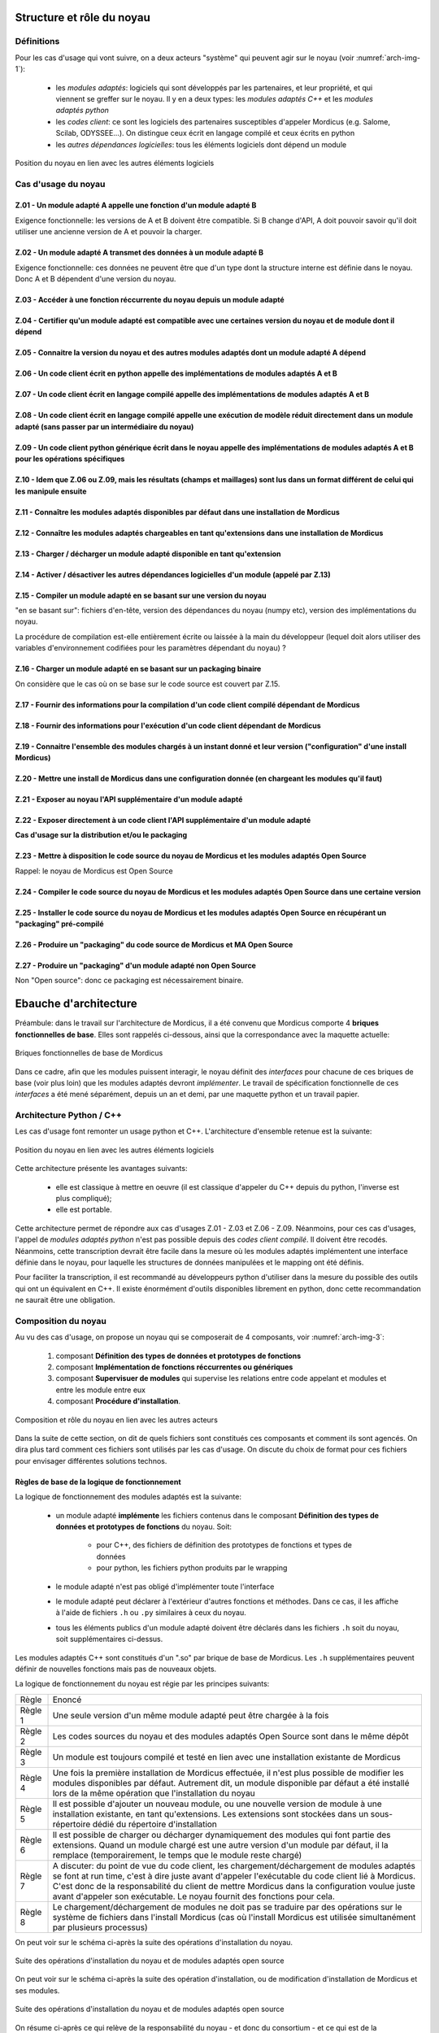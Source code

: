 .. _core_architecture:

Structure et rôle du noyau
==========================

Définitions
-----------

Pour les cas d'usage qui vont suivre, on a deux acteurs "système" qui peuvent agir sur le noyau (voir :numref:`arch-img-1`):

    * les *modules adaptés*: logiciels qui sont développés par les partenaires, et leur propriété, et qui viennent se greffer sur le noyau. Il y en a deux types: les *modules adaptés C++* et les *modules adaptés python*

    * les *codes client*: ce sont les logiciels des partenaires susceptibles d'appeler Mordicus (e.g. Salome, Scilab, ODYSSEE...). On distingue ceux écrit en langage compilé et ceux écrits en python

    * les *autres dépendances logicielles*: tous les éléments logiciels dont dépend un module

.. _arch-img-1:
.. figure:: img/img1.png
    :align: center
    :alt: Figure representant l agencement des elements logiciels
    :figclass: align-center

    Position du noyau en lien avec les autres éléments logiciels

Cas d'usage du noyau
--------------------

Z.01 - Un module adapté A appelle une fonction d'un module adapté B
~~~~~~~~~~~~~~~~~~~~~~~~~~~~~~~~~~~~~~~~~~~~~~~~~~~~~~~~~~~~~~~~~~~

Exigence fonctionnelle: les versions de A et B doivent être compatible. Si B change d'API, A doit pouvoir savoir qu'il doit utiliser une ancienne version de A et pouvoir la charger.

Z.02 - Un module adapté A transmet des données à un module adapté B
~~~~~~~~~~~~~~~~~~~~~~~~~~~~~~~~~~~~~~~~~~~~~~~~~~~~~~~~~~~~~~~~~~~

Exigence fonctionnelle: ces données ne peuvent être que d'un type dont la structure interne est définie dans le noyau. Donc A et B dépendent d'une version du noyau.

Z.03 - Accéder à une fonction réccurrente du noyau depuis un module adapté
~~~~~~~~~~~~~~~~~~~~~~~~~~~~~~~~~~~~~~~~~~~~~~~~~~~~~~~~~~~~~~~~~~~~~~~~~~

Z.04 - Certifier qu'un module adapté est compatible avec une certaines version du noyau et de module dont il dépend 
~~~~~~~~~~~~~~~~~~~~~~~~~~~~~~~~~~~~~~~~~~~~~~~~~~~~~~~~~~~~~~~~~~~~~~~~~~~~~~~~~~~~~~~~~~~~~~~~~~~~~~~~~~~~~~~~~~~

Z.05 - Connaitre la version du noyau et des autres modules adaptés dont un module adapté A dépend
~~~~~~~~~~~~~~~~~~~~~~~~~~~~~~~~~~~~~~~~~~~~~~~~~~~~~~~~~~~~~~~~~~~~~~~~~~~~~~~~~~~~~~~~~~~~~~~~~

Z.06 - Un code client écrit en python appelle des implémentations de modules adaptés A et B
~~~~~~~~~~~~~~~~~~~~~~~~~~~~~~~~~~~~~~~~~~~~~~~~~~~~~~~~~~~~~~~~~~~~~~~~~~~~~~~~~~~~~~~~~~~

Z.07 - Un code client écrit en langage compilé appelle des implémentations de modules adaptés A et B
~~~~~~~~~~~~~~~~~~~~~~~~~~~~~~~~~~~~~~~~~~~~~~~~~~~~~~~~~~~~~~~~~~~~~~~~~~~~~~~~~~~~~~~~~~~~~~~~~~~~

Z.08 - Un code client écrit en langage compilé appelle une exécution de modèle réduit directement dans un module adapté (sans passer par un intermédiaire du noyau)
~~~~~~~~~~~~~~~~~~~~~~~~~~~~~~~~~~~~~~~~~~~~~~~~~~~~~~~~~~~~~~~~~~~~~~~~~~~~~~~~~~~~~~~~~~~~~~~~~~~~~~~~~~~~~~~~~~~~~~~~~~~~~~~~~~~~~~~~~~~~~~~~~~~~~~~~~~~~~~~~~~~

Z.09 - Un code client python générique écrit dans le noyau appelle des implémentations de modules adaptés A et B pour les opérations spécifiques
~~~~~~~~~~~~~~~~~~~~~~~~~~~~~~~~~~~~~~~~~~~~~~~~~~~~~~~~~~~~~~~~~~~~~~~~~~~~~~~~~~~~~~~~~~~~~~~~~~~~~~~~~~~~~~~~~~~~~~~~~~~~~~~~~~~~~~~~~~~~~~~~

Z.10 - Idem que Z.06 ou Z.09, mais les résultats (champs et maillages) sont lus dans un format différent de celui qui les manipule ensuite
~~~~~~~~~~~~~~~~~~~~~~~~~~~~~~~~~~~~~~~~~~~~~~~~~~~~~~~~~~~~~~~~~~~~~~~~~~~~~~~~~~~~~~~~~~~~~~~~~~~~~~~~~~~~~~~~~~~~~~~~~~~~~~~~~~~~~~~~~~

Z.11 - Connaître les modules adaptés disponibles par défaut dans une installation de Mordicus
~~~~~~~~~~~~~~~~~~~~~~~~~~~~~~~~~~~~~~~~~~~~~~~~~~~~~~~~~~~~~~~~~~~~~~~~~~~~~~~~~~~~~~~~~~~~~

Z.12 - Connaître les modules adaptés chargeables en tant qu'extensions dans une installation de Mordicus
~~~~~~~~~~~~~~~~~~~~~~~~~~~~~~~~~~~~~~~~~~~~~~~~~~~~~~~~~~~~~~~~~~~~~~~~~~~~~~~~~~~~~~~~~~~~~~~~~~~~~~~~

Z.13 - Charger / décharger un module adapté disponible en tant qu'extension
~~~~~~~~~~~~~~~~~~~~~~~~~~~~~~~~~~~~~~~~~~~~~~~~~~~~~~~~~~~~~~~~~~~~~~~~~~~

Z.14 - Activer / désactiver les autres dépendances logicielles d'un module (appelé par Z.13)
~~~~~~~~~~~~~~~~~~~~~~~~~~~~~~~~~~~~~~~~~~~~~~~~~~~~~~~~~~~~~~~~~~~~~~~~~~~~~~~~~~~~~~~~~~~~

Z.15 - Compiler un module adapté en se basant sur une version du noyau
~~~~~~~~~~~~~~~~~~~~~~~~~~~~~~~~~~~~~~~~~~~~~~~~~~~~~~~~~~~~~~~~~~~~~~

"en se basant sur": fichiers d'en-tête, version des dépendances du noyau (numpy etc), version des implémentations du noyau.

La procédure de compilation est-elle entièrement écrite ou laissée à la main du développeur (lequel doit alors utiliser des variables d'environnement codifiées pour les paramètres dépendant du noyau) ?

Z.16 - Charger un module adapté en se basant sur un packaging binaire
~~~~~~~~~~~~~~~~~~~~~~~~~~~~~~~~~~~~~~~~~~~~~~~~~~~~~~~~~~~~~~~~~~~~~

On considère que le cas où on se base sur le code source est couvert par Z.15.

Z.17 - Fournir des informations pour la compilation d'un code client compilé dépendant de Mordicus
~~~~~~~~~~~~~~~~~~~~~~~~~~~~~~~~~~~~~~~~~~~~~~~~~~~~~~~~~~~~~~~~~~~~~~~~~~~~~~~~~~~~~~~~~~~~~~~~~~

Z.18 - Fournir des informations pour l'exécution d'un code client dépendant de Mordicus
~~~~~~~~~~~~~~~~~~~~~~~~~~~~~~~~~~~~~~~~~~~~~~~~~~~~~~~~~~~~~~~~~~~~~~~~~~~~~~~~~~~~~~~

Z.19 - Connaitre l'ensemble des modules chargés à un instant donné et leur version ("configuration" d'une install Mordicus)
~~~~~~~~~~~~~~~~~~~~~~~~~~~~~~~~~~~~~~~~~~~~~~~~~~~~~~~~~~~~~~~~~~~~~~~~~~~~~~~~~~~~~~~~~~~~~~~~~~~~~~~~~~~~~~~~~~~~~~~~~~~

Z.20 - Mettre une install de Mordicus dans une configuration donnée (en chargeant les modules qu'il faut)
~~~~~~~~~~~~~~~~~~~~~~~~~~~~~~~~~~~~~~~~~~~~~~~~~~~~~~~~~~~~~~~~~~~~~~~~~~~~~~~~~~~~~~~~~~~~~~~~~~~~~~~~~

Z.21 - Exposer au noyau l'API supplémentaire d'un module adapté
~~~~~~~~~~~~~~~~~~~~~~~~~~~~~~~~~~~~~~~~~~~~~~~~~~~~~~~~~~~~~~~

Z.22 - Exposer directement à un code client l'API supplémentaire d'un module adapté
~~~~~~~~~~~~~~~~~~~~~~~~~~~~~~~~~~~~~~~~~~~~~~~~~~~~~~~~~~~~~~~~~~~~~~~~~~~~~~~~~~~

**Cas d'usage sur la distribution et/ou le packaging**

Z.23 - Mettre à disposition le code source du noyau de Mordicus et les modules adaptés Open Source
~~~~~~~~~~~~~~~~~~~~~~~~~~~~~~~~~~~~~~~~~~~~~~~~~~~~~~~~~~~~~~~~~~~~~~~~~~~~~~~~~~~~~~~~~~~~~~~~~~

Rappel: le noyau de Mordicus est Open Source

Z.24 - Compiler le code source du noyau de Mordicus et les modules adaptés Open Source dans une certaine version
~~~~~~~~~~~~~~~~~~~~~~~~~~~~~~~~~~~~~~~~~~~~~~~~~~~~~~~~~~~~~~~~~~~~~~~~~~~~~~~~~~~~~~~~~~~~~~~~~~~~~~~~~~~~~~~~

Z.25 - Installer le code source du noyau de Mordicus et les modules adaptés Open Source en récupérant un "packaging" pré-compilé
~~~~~~~~~~~~~~~~~~~~~~~~~~~~~~~~~~~~~~~~~~~~~~~~~~~~~~~~~~~~~~~~~~~~~~~~~~~~~~~~~~~~~~~~~~~~~~~~~~~~~~~~~~~~~~~~~~~~~~~~~~~~~~~~

Z.26 - Produire un "packaging" du code source de Mordicus et MA Open Source
~~~~~~~~~~~~~~~~~~~~~~~~~~~~~~~~~~~~~~~~~~~~~~~~~~~~~~~~~~~~~~~~~~~~~~~~~~~

Z.27 - Produire un "packaging" d'un module adapté non Open Source
~~~~~~~~~~~~~~~~~~~~~~~~~~~~~~~~~~~~~~~~~~~~~~~~~~~~~~~~~~~~~~~~~

Non "Open source": donc ce packaging est nécessairement binaire.


Ebauche d'architecture
======================

Préambule: dans le travail sur l'architecture de Mordicus, il a été convenu que Mordicus comporte 4 **briques fonctionnelles de base**. Elles sont rappelés ci-dessous, ainsi que la correspondance avec la maquette actuelle:

.. _arch-img-6:
.. figure:: img/img5.png
    :align: center
    :alt: Suite des opérations d'installation du noyau et de modules adaptés open source
    :figclass: align-center

    Briques fonctionnelles de base de Mordicus

Dans ce cadre, afin que les modules puissent interagir, le noyau définit des *interfaces* pour chacune de ces briques de base (voir plus loin) que les modules adaptés devront *implémenter*. Le travail de spécification fonctionnelle de ces *interfaces* a été mené séparément, depuis un an et demi, par une maquette python et un travail papier.


Architecture Python / C++
-------------------------

Les cas d'usage font remonter un usage python et C++. L'architecture d'ensemble retenue est la suivante:

.. _arch-img-2:
.. figure:: img/img1.png
    :align: center
    :alt: Figure representant l agencement des elements logiciels
    :figclass: align-center

    Position du noyau en lien avec les autres éléments logiciels

Cette architecture présente les avantages suivants:

   * elle est classique à mettre en oeuvre (il est classique d'appeler du C++ depuis du python, l'inverse est plus compliqué);

   * elle est portable.

Cette architecture permet de répondre aux cas d'usages Z.01 - Z.03 et Z.06 - Z.09. Néanmoins, pour ces cas d'usages, l'appel de *modules adaptés python* n'est pas possible depuis des *codes client compilé*. Il doivent être recodés. Néanmoins, cette transcription devrait être facile dans la mesure où les modules adaptés implémentent une interface définie dans le noyau, pour laquelle les structures de données manipulées et le mapping ont été définis.

Pour faciliter la transcription, il est recommandé au développeurs python d'utiliser dans la mesure du possible des outils qui ont un équivalent en C++. Il existe énormément d'outils disponibles librement en python, donc cette recommandation ne saurait être une obligation.

Composition du noyau
--------------------

Au vu des cas d'usage, on propose un noyau qui se composerait de 4 composants, voir :numref:`arch-img-3`:

   #. composant **Définition des types de données et prototypes de fonctions**

   #. composant **Implémentation de fonctions réccurrentes ou génériques**

   #. composant **Supervisuer de modules** qui supervise les relations entre code appelant et modules et entre les module entre eux

   #. composant **Procédure d'installation**.


.. _arch-img-3:
.. figure:: img/img2.png
    :align: center
    :alt: Figure representant le noyau avec ses 4 composants
    :figclass: align-center

    Composition et rôle du noyau en lien avec les autres acteurs


Dans la suite de cette section, on dit de quels fichiers sont constitués ces composants et comment ils sont agencés. On dira plus tard comment ces fichiers sont utilisés par les cas d'usage. On discute du choix de format pour ces fichiers pour envisager différentes solutions technos.

Règles de base de la logique de fonctionnement
~~~~~~~~~~~~~~~~~~~~~~~~~~~~~~~~~~~~~~~~~~~~~~

La logique de fonctionnement des modules adaptés est la suivante:

   * un module adapté **implémente** les fichiers contenus dans le composant **Définition des types de données et prototypes de fonctions** du noyau. Soit:

       - pour C++, des fichiers de définition des prototypes de fonctions et types de données

       - pour python, les fichiers python produits par le wrapping

   * le module adapté n'est pas obligé d'implémenter toute l'interface

   * le module adapté peut déclarer à l'extérieur d'autres fonctions et méthodes. Dans ce cas, il les affiche à l'aide de fichiers ``.h`` ou ``.py`` similaires à ceux du noyau.

   * tous les éléments publics d'un module adapté doivent être déclarés dans les fichiers ``.h`` soit du noyau, soit supplémentaires ci-dessus.

Les modules adaptés C++ sont constitués d'un ".so" par brique de base de Mordicus. Les ``.h`` supplémentaires peuvent définir de nouvelles fonctions mais pas de nouveaux objets.

La logique de fonctionnement du noyau est régie par les principes suivants:

.. tabularcolumns:: |L|L|

+------------+------------------------------------------------------------------------+
| Règle      | Enoncé                                                                 |
+------------+------------------------------------------------------------------------+
| Règle 1    | Une seule version d'un même module adapté peut être chargée à la fois  |
+------------+------------------------------------------------------------------------+
| Règle 2    | Les codes sources du noyau et des modules adaptés Open Source sont dans|
|            | le même dépôt                                                          |
+------------+------------------------------------------------------------------------+
| Règle 3    | Un module est toujours compilé et testé en lien avec une installation  |
|            | existante de Mordicus                                                  |
+------------+------------------------------------------------------------------------+
| Règle 4    | Une fois la première installation de Mordicus effectuée, il n'est plus |
|            | possible de modifier les modules disponibles par défaut. Autrement     |
|            | dit, un module disponible par défaut a été installé lors de la même    |
|            | opération que l'installation du noyau                                  |
+------------+------------------------------------------------------------------------+
| Règle 5    | Il est possible d'ajouter un nouveau module, ou une nouvelle version   |
|            | de module à une installation existante, en tant qu'extensions.         |
|            | Les extensions sont stockées dans un sous-répertoire dédié             |
|            | du répertoire d'installation                                           |
+------------+------------------------------------------------------------------------+
| Règle 6    | Il est possible de charger ou décharger dynamiquement des modules      |
|            | qui font partie des extensions. Quand un module chargé est une autre   |
|            | version d'un module par défaut, il la remplace (temporairement,        |
|            | le temps que le module reste chargé)                                   |
+------------+------------------------------------------------------------------------+
| Règle 7    | A discuter: du point de vue du code client, les chargement/déchargement|
|            | de modules adaptés se font at run time, c'est à dire juste avant       |
|            | d'appeler l'exécutable du code client lié à Mordicus. C'est donc de la |
|            | responsabilité du client de mettre Mordicus dans la configuration      |
|            | voulue juste avant d'appeler son exécutable. Le noyau fournit des      |
|            | fonctions pour cela.                                                   |
+------------+------------------------------------------------------------------------+
| Règle 8    | Le chargement/déchargement de modules ne doit pas se traduire par des  |
|            | opérations sur le système de fichiers dans l'install Mordicus (cas où  |
|            | l'install Mordicus est utilisée simultanément par plusieurs processus) |
+------------+------------------------------------------------------------------------+

On peut voir sur le schéma ci-après la suite des opérations d'installation du noyau.

.. _arch-img-4:
.. figure:: img/img3.png
    :align: center
    :alt: Suite des opérations d'installation du noyau et de modules adaptés open source
    :figclass: align-center

    Suite des opérations d'installation du noyau et de modules adaptés open source

On peut voir sur le schéma ci-après la suite des opération d'installation, ou de modification d'installation de Mordicus et ses modules.

.. _arch-img-5:
.. figure:: img/img4.png
    :align: center
    :alt: Suite des opérations d'installation du noyau et de modules adaptés open source
    :figclass: align-center

    Suite des opérations d'installation du noyau et de modules adaptés open source

On résume ci-après ce qui relève de la responsabilité du noyau - et donc du consortium - et ce qui est de la responsabilité de chaque partenaire développeur de module (voir également :numref:`arch-img-4` et :numref:`arch-img-5`):


.. tabularcolumns:: |L|L|

+------------+------------------------------------------------------------------------+
|            | Fonctionnalités                                                        |
+------------+------------------------------------------------------------------------+
| **De la responsabilité du noyau, donc du consortium**                               |
+------------+------------------------------------------------------------------------+
|            | L'hébergement du code source du noyau + modules adaptés Open Source    |
|            | dans un dépôt unique                                                   |
+------------+------------------------------------------------------------------------+
|            | La compilation du code source du noyau + modules adaptés Open Source   |
|            | dans une procédure indépendante de la plateforme (CMake, etc.)         |
+------------+------------------------------------------------------------------------+
|            | Structure et contenu du répertoire de build du noyau                   |
+------------+------------------------------------------------------------------------+
|            | Structure et contenu du répertoire de build d'un module                |
+------------+------------------------------------------------------------------------+
|            | Ajout d'un module en tant que dispo par défaut                         |
+------------+------------------------------------------------------------------------+
|            | Ajout d'un module en tant qu'extension, à partir d'un répertoire de    |
|            | build                                                                  |
+------------+------------------------------------------------------------------------+
|            | Chargement/déchargement d'un module                                    |
+------------+------------------------------------------------------------------------+
|  **De la responsabilité de chaque partenaire**                                      |
+------------+------------------------------------------------------------------------+
|            | Le packaging et la distribution du noyau + modules adaptés Open Source |
+------------+------------------------------------------------------------------------+
|            | L'hébergement du code source d'un module adapté non open source        |
+------------+------------------------------------------------------------------------+
|            | L'installation des autres dépendances logicielles d'un module adapté,  |
|            | préalable à l'install de ce module adapté                              |
+------------+------------------------------------------------------------------------+
|            | La compilation du module adapté, tant que la structure du répertoire de|
|            | build produit est respectée                                            |
+------------+------------------------------------------------------------------------+
|            | L'installation des autres dépendances logicielles d'un module adapté,  |
|            | préalable à l'install de ce module adapté                              |
+------------+------------------------------------------------------------------------+
|            | Le packaging et la distribution d'un module adapté                     |
+------------+------------------------------------------------------------------------+
|            | Le téléchargement et la décompression (retour du format de package vers|
|            | la structure du répertoire de build codifiée) d'un module adapté       |
+------------+------------------------------------------------------------------------+

Constitution des différents composants + formats de fichiers possibles
~~~~~~~~~~~~~~~~~~~~~~~~~~~~~~~~~~~~~~~~~~~~~~~~~~~~~~~~~~~~~~~~~~~~~~

Le répertoire de build d'un module adapté est constitué des éléments suivants:

   * des **bibliothèques partagées** ``.so``, une par brique de base

   * un **fichier de version**: ce fichier indique la version du module, ainsi que la version du noyau et des modules dont on dépend qu'il est nécessaire d'avoir pour que le module adapté puisse fonctionner correctement. Ce fichier est généré à la compilation du module adapté, une fois que les tests sont passés. Il *certifie* la compatibilité du module adapté avec une certaine version du noyau et d'autres modules adaptés.

   * un **script d'activation des dépendances**: l'installation des dépendances est à la charge du partenaire qui installe le module. Néanmoins, certaines de ces dépendances peuvent être activées (par exemple via *module load* sous Linux) quand on active le module adapté. Le build du module doit donc fournir un script qui sera appelé par le noyau au moment de chargé le module, afin d'activer les dépendances. Le script peut contenir des variables qui ne seront remplies qu'à l'installation, en dépendance de la plateforme, via des substitutions de chaînes (post-installation).

.. _arch-img-7:
.. figure:: img/img6.png
    :align: center
    :alt: Exemple de structure du répertoire source et répertoire de build d'un module adapté C++
    :figclass: align-center

    Exemple de structure du répertoire source et répertoire de build d'un module adapté C++

Composant par composant, le répertoire de build du noyau est constitué des éléments suivants:

   * le composant **Définition des types de données et prototypes de fonctions** est constitué de fichiers include, au format ``.h``, qui définissent des données internes (classes C++ avec attributs et fonctions), des objets manipulables uniquement par une interface (classes C++ avec uniquement des fonctions, l'attribut internal storage ne peut être affiché car on ne connaît pas son type), et des opérations (liste de fonctions C++).

   * le **wrapping python** de ces objets contient:
     
       - des fichiers qui définissent des classes et fonctions python, d'extension ``.py``. En général ils sont générés. Le contenu dépend de l'outil utilisé pour le wrapping.
        
       - des fichiers qui définissent le mapping : leur syntaxe dépend de l'outil utilisé (exemple fichiers ``.i`` pour SWIG)

       - des fichiers générés pour faire pour permettre au python d'appeler le C++, qui sont en général générés à partir des deux premiers.

   * le composant **Implémentation de fonction réccurente ou générique** est consistué d'une bibliothèque partagée ``.so`` ou ``.dll`` par brique de base de Mordicus

Enfin, dans le répertoire de build, le composant **Superviseur de modules** est constitué des éléments suivant:

   * un **fichier de configuration des modules par défaut**: nom et versions des modules disponibles par défaut. Ce fichier est généré à l'installation de Mordicus et ne doit plus changer ensuite.

   * un **fichier contenant les chemins relatifs des éléments logiciels** (chemins des exécutables, bibliothèques, packages python...) qui pourront être fournis à un code client: chemins à ajouter au ``PYTHONPATH``, au ``PKG_CONFIG_PATH``, au ``PATH``, à ``LD_LIBRARY_PATH``, flags de compilation pour que le code client dispose de tout ce qu'il faut pour ce linker avec ou appeler Mordicus. La syntaxe de ce fichier doit être unique. La méthode par laquelle l'installation finale (qui est gérée par chaque partenaire) fournit ces informations variera en fonction du packaging de chaque partenaire: fichier ``.pc`` si *pkg-config* est utilisé, fichier ``.lua`` pour une installation sous forme de modules Linux etc. Néanmoins, afin de trouver ces informations et pouvoir les traiter lors du packaging (pour générer ces ``.pc``, ``.lua``), elles doivent être données sous une forme unique dans le répertoire de build.

   * un **programme collectant ces chemins dans les différents modules adaptés** afin de de générer le fichier précédent en;

   * un **programme shell pour charger /décharger un module adapté** dynamiquement *at run time* (juste avant d’appeler l’exécutable du code client). Elle doit pouvoir appeler le script fourni par le module pour activer ses dépendances. Elle vérifie, à l'aide des fichiers de version des modules, que la cohérence des dépendences entre modules est préservée lors du chargement, à l'aide des fichiers de config des modules.

   * faut-il une fonction *C++*, que le développeur du code client pourra intégrer à son code, pour faire la même chose *durant l'exécution* du code client ? Par exemple en utilisant *dlopen*...

   * un **programme retournant l’ensemble des modules chargés à un instant dans une exécution de Mordicus**, sous forme d'un *fichier de configuration*. Le développeur du code client, une fois qu'il a compilé et testé son code qui appelle Mordicus, pourra ainsi générer ce fichier de configuration et le conserver dans les sources du code client. Ainsi, le code client pourra mettre une installation de Mordicus dans cet état avant de s'exécuter, de sorte que l'utilisateur du code client dispose toujours de la bonne version de Mordicus.

   * un **programme shell qui met une install de Mordicus dans un état donné** en chargeant / déchargeant les versions de modules spécifiés par un *fichier de configuration*, *at run time* (juste avant l'exécutable du code client). Faut-il une fonction C++ que le développeur du code client puisse intégrer dans son code pour faire la même chose *durant l'exécution* ?

   * une fonction qui vérifie la concordance entre une version de Mordicus et un *fichier de configuration*.

   * un **répertoire "default"** contenant tous les répertoires de build des modules par défaut

   * un **répertoire "extensions"** contenant tous les répertoires de build des modules chargeables comme extensions

.. _arch-img-8:
.. figure:: img/img7.png
    :align: center
    :alt: Exemple de structure du répertoire source du noyau
    :figclass: align-center

    Exemple de structure du répertoire source du noyau. Le répertoire de build s'en déduit aisément

Utilisation des composants par les cas d'usage
~~~~~~~~~~~~~~~~~~~~~~~~~~~~~~~~~~~~~~~~~~~~~~

.. todo::

   A écrire

Découpage des tâches et choix des technos
~~~~~~~~~~~~~~~~~~~~~~~~~~~~~~~~~~~~~~~~~

Découpage des tâches:

   * réécrire les interface de la maquette actuelle en format ``.h``

   * spécifier le mapping et implémenter le wrapping python en partant d'un échantillon de l'interface actuel (pris sur la maquette python). Choix techno: *pybind11* ?

   * recoder en C++ les fonctions génériques et réccurentes de la maquette actuelle

   * implémenter les programmes du superviseur de modules listés ci-dessus. Choix techno ? Ne pas réinventer l'eau tiède, réutiliser un maximum d'outils libres existants

   * mettre en place un dépôt de source et une procédure de compilation (indépendante de la plateforme, et produisant à la fin un fichier de configuration par défaut. Choix techno ?) pour ce qui précède

   * coder un exemple de module adapté et sa procédure de compilation (produisant à la fin un fichier de version)

   * coder un exemple de packaging, distribution, installation du noyau, vérifier la fonctionnalité de l'ensemble de la chaine

   * coder un exemple de packaging, distribution, installation d'un module, vérifier la fonctionnalité de l'ensemble de la chaine 

   * etc.

.. todo:: 

  A compléter
